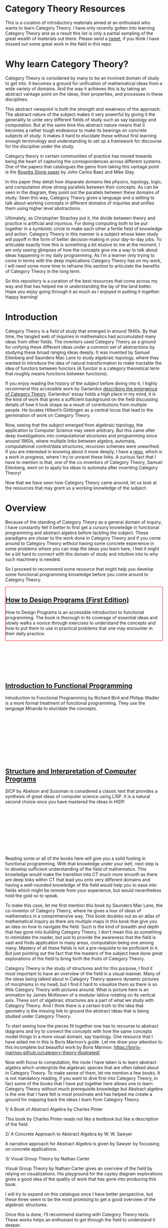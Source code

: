 * Category Theory Resources

[[./img/category-theory-cover.png]]

This is a curation of introductory materials aimed at an enthusiast who wants to learn Category Theory. I have only recently gotten into learning Category Theory and as a result this list is only a partial sampling of the great wealth of materials out there. Please send a [[https://twitter.com/prathyvsh][tweet]], if you think I have missed out some great work in the field in this repo.

* Why learn Category Theory?

Category Theory is considered by many to be an involved domain of study to get into. It becomes a ground for unification of mathematical ideas from a wide variety of domains. And the way it achieves this is by taking an abstract vantage point on the ideas, their properties, and processes in these disciplines.

This abstract viewpoint is both the strength and weakness of the approach. The abstract nature of the subject makes it very powerful by giving it the generality to unite very different fields of study such as say topology and computation. But at the same time this abstract nature means that it becomes a rather tough endeavour to make its bearings on concrete subjects of study. It makes it hard to elucidate these without first learning enough terminology and understanding to set up a framework for discourse for the discipline under the study.

#+BEGIN_HTML
<img align="center" src="./img/rosetta-stone.png" />
#+END_HTML

Category theory in certain communities of practice has moved towards being the heart of capturing the correspondences across different systems. One of the papers that catalogues the gems from taking this vantage point is the [[https://math.ucr.edu/home/baez/rosetta.pdf][Rosetta Stone paper]] by John Carlos Baez and Mike Stay.

In this paper they detail how disparate domains like physics, topology, logic, and computation show strong parallels between their concepts. As can be seen in the diagram, they point out the parallels between these domains of study. Seen this way, Category Theory gives a language and a setting to talk about working concepts in different domains of inquiries and unifies them using higher level abstractions.

Ultimately, as Christopher Strachey put it, the divide between theory and practice is artificial and injurious. For doing computing both to be put together in a symbiotic circle to make each other a fertile field of knowledge and action. Category Theory in this manner is a subject whose keen study will payoff in the form of better decision-making in your day-to-day jobs. To articulate exactly how this is something a bit elusive to me at the moment, I am only seeing glimpses of how the concepts give me a way to talk about ideas happening in my daily programming. As I’m a learner only trying to come in terms with the deep implications Category Theory has on my work, I will need some more time to reframe this section to articulate the benefits of Category Theory in the long term.

So this repository is a curation of the best resources that come across my way and that has helped me in understanding the lay of the land better. Hope you enjoy going through it as much as I enjoyed in putting it together. Happy learning!

* Introduction

#+BEGIN_HTML
<img align="left" src="./img/samuel-eilenberg.png" />
<img align="left" src="./img/saunders-maclane.png" />
#+END_HTML

Category Theory is a field of study that emerged in around 1940s. By that time, the tangled web of inquiries in mathematics had accumulated many ideas from other fields. The inventors used Category Theory as a ground for unifying these different ideas under a common set of abstractions by studying these broad ranging ideas deeply. It was invented by Samuel Eilenberg and Saunders Mac Lane to study algebraic topology, where they wanted to introduce the idea of natural transformation to make tractable the idea of functors between functors (A functor is a category theoretical term that roughly means functions between functions).

#+BEGIN_HTML
<a href="https://garlandus.co/OfGroupsAndMonads.html"><img align="left" src="./img/on-groups-and-monads.png" /></a>
#+END_HTML

If you enjoy reading the history of the subject before diving into it, I highly recommend this accessible work by Garlandus [[https://garlandus.co/OfGroupsAndMonads.html][describing the emergence of Category Theory]]. Garlandus’ essay holds a high place in my mind, it is the kind of work that gives a sufficient background on the field discussing details of how it took shape as a result of contributions from multiple people. He locates Hilbert’s Göttingen as a central locus that lead to the germination of work on Category Theory.

Now, seeing that the subject emerged from algebraic topology, the application to Computer Science may seem arbitrary. But this came after deep investigations into computational structures and programming since around 1960s, where multiple links between algebra, automata, computational control/data structures, recursion schemes were unearthed. If you are interested in knowing about it more deeply, I have a [[https://github.com/prathyvsh/morphisms-of-computational-structures][repo]], which is a work in progress, where I try to unravel these links. A curious fact that I have to mention is that, one of the co-inventors of Category Theory, Samuel Eilenberg, went on to apply his ideas to automata after inventing Category Theory!

Now that we have seen how Category Theory came around, let us look at the resources that may grant us a working knowledge of the subject.

* Overview

Because of the standing of Category Theory as a general domain of inquiry, I have constantly felt it better to first get a cursory knowledge in functional programming and abstract algebra before tackling the subject. These paradigms are closer to the work done in Category Theory and if you come around to Category Theory without having some concrete experience in some problems where you can map the ideas you learn here, I feel it might be a bit hard to connect with this domain of study and intuition into to why such machinery is needed.

So I proceed to recommend some resource that might help you develop some functional programming knowledge before you come around to Category Theory.

#+BEGIN_HTML
<div style="border:1px solid red;">
<img align="left" height="300px" src="./img/htdp-cover.gif" />
#+END_HTML

** [[https://htdp.org][How to Design Programs (First Edition)]]

How to Design Programs is an accessible introduction to functional programming. The book is thorough in its coverage of essential ideas and slowly walks a novice through exercises to understand the concepts and how to put them to use in practical problems that one may encounter in their daily practice.

#+BEGIN_HTML
</div>
<br/><br/><br/><br/><br/><br/>
<div>
<img align="left" height="300px" src="./img/intro-to-fp-cover.jpg" />  
#+END_HTML

** [[https://amzn.to/2S129wI][Introduction to Functional Programming]]

Introduction to Functional Programming by Richard Bird and Philipp Wadler is a more formal treatment of functional programming. They use the language Miranda to elucidate the concepts.

#+BEGIN_HTML
</div>
<br/><br/><br/><br/><br/><br/><br/><br/>
<div>
<img align="left" height="300px" src="./img/sicp-cover.jpg" />
#+END_HTML

** [[https://mitpress.mit.edu/sites/default/files/sicp/full-text/book/book.html][Structure and Interpretation of Computer Programs]]

SICP by Abelson and Sussman is considered a classic text that provides a synthesis of great ideas of computer science using LISP. It is a natural second choice once you have mastered the ideas in HtDP.

#+BEGIN_HTML
</div>
<br/><br/><br/><br/><br/><br/><br/><br/>
#+END_HTML

Reading some or all of the books here will give you a solid footing in functional programming. With that knowledge under your belt, next step is to develop sufficient understanding of the field of mathematics. This knowledge would make the transition into CT much more smooth as there are deep links within CT that lead you onto very different domains and having a well-rounded knowledge of the field would help you to ease into fields which might be remote from your experience, but would nevertheless hold the gold so to speak.

#+BEGIN_HTML
<img align="left" height="300px" src="./img/mathematics-form-and-function.jpg" />  
#+END_HTML

To make this case, let me first mention this book by Saunders Mac Lane, the co-inventor of Category Theory, where he gives a tour of ideas of mathematics in a comprehensive way. This book doubles out as an atlas of mathematical inquiry as there are multiple maps in this book that give you an idea on how to navigate the field. Such is the kind of breadth and depth that has gone into building Category Theory. I don’t mean this as something to intimidate the reader, but just to provide the awareness that the field is vast and finds application in many areas, computation being one among many. Mastery of all these fields is not a pre-requisite to be proficient in it. But just pointing out the fact that the masters of the subject have done great explorations of the field to bring forth the fruits of Category Theory.

#+BEGIN_HTML
<img align="right" src="./img/mathematics-form-and-function-map.jpg" />  
#+END_HTML



#+BEGIN_HTML
<img align="left" src="./img/modular-lattice-mckeown.gif" />  
#+END_HTML

Category Theory is the study of structures and for this purpose, I find it most important to have an overview of the field in a visual manner. Many of the ideas being talked about in Category Theory spawns dynamic pictures of morphisms in my head, but I find it hard to visualize them as there is so little Category Theory with pictures around. What is picture here is an animation by James McKeown of a modular lattice rotating on its vertical axis. These sort of algebraic structures are a part of what we study with Category Theory. And I think there is a certain truth to the idea that geometry is the missing link to ground the abstract ideas that is being studied under Category Theory.


To start seeing how the pieces fit together one has to recourse to abstract diagrams and try to connect the concepts with how the same concepts model things in a more visual domain, say topology. One resource that I have aided me in this is Boris Marinov’s guide. Let me draw your attention to this incomplete but beautiful work by Boris Marinov: https://boris-marinov.github.io/category-theory-illustrated/

Now with focus to computation, the route I have taken is to learn abstract algebra which undergirds the algebraic species that are often talked about in Category Theory. To make sense of them, let me mention a few books. It is not mandatory reading, if you want to dive first into Category Theory, in fact some of the books that I have put together here allows one to learn Category Theory without much prerequisite knowledge but Abstract algebra is the one that I have felt is most proximate and has helped me create a ground for mapping back the ideas I learn from Category Theory.

1/ A Book of Abstract Algebra by Charles Pinter

This book by Charles Pinter reads not like a textbook but like a description of the field.

2/ A Concrete Approach to Abstract Algebra by W. W. Sawyer

A narrative approach for Abstract Algebra is given by Sawyer by focussing on concrete applications.

3/ Visual Group Theory by Nathan Carter

Visual Group Theory by Nathan Carter gives an overview of the field by relying on visualizations. His playground for the cayley diagram explorations gives a good idea of the quality of work that has gone into producing this book.

I will try to expand on this catalogue once I have better perspective, but these three seem to be the most promising to get a good overview of the algebraic structures.

Once this is done, I’ll recommend starting with Category Theory texts. These works helps an enthusiast to get through the field to understand it deeper.

* David I. Spivak and Brendan Fong

** Book [[https://amzn.to/2RUAIoU][Seven Sketches in Compositionality]]

* Tom Leinster
** [[https://arxiv.org/abs/1612.09375][Basic Category Theory]]

** Videos

*** [[https://www.youtube.com/watch?v=cJ46AOEOc14][David Spivak’s intro into Category Theory]]

* Saunders Mac Lane

** [[https://amzn.to/3mHPk8D][Categories for the Working Mathematician]]

* Benjamin Pierce

** [[https://amzn.to/34Sc3qc][Basic Category Theory for Computer Scientists]]

* Emily Riehl

** [[https://amzn.to/2yARvpW][Category Theory in Context]]
Available as a free PDF here: http://www.math.jhu.edu/~eriehl/context.pdf

* Bartosz Milewski’s work

** Book
[[https://github.com/hmemcpy/milewski-ctfp-pdf/][Category Theory for Programmers]]

** Videos
https://www.youtube.com/playlist?list=PLbgaMIhjbmEnaH_LTkxLI7FMa2HsnawM_

* [[https://amzn.to/2Vr801a][Category Theory for Scientists]]

* William Lawvere and Stephen Schaneul

** [[https://amzn.to/2zjvbli][Conceptual Mathematics: A First Introduction to Categories]]

* Paulo Aluffi

** [[https://amzn.to/3brrok3][Algebra: Chapter 0]]

** Tangential Reads

Now these are works a bit removed from Category Theory, but still I feel will give one a good understanding of the big picture if put in the effort to understand these:

*** [[https://amzn.to/2Vp5HLJ][Topology via Logic]]
Steven Vickers

* Papers

** [[https://people.cs.clemson.edu/~steve/Papers/Rosetta/rosetta1.pdf][Categories for the Working Mathematician Category Theory — Rosetta Paper 1: How Categories Arise Naturally]]
** [[http://www.cs.toronto.edu/~sme/presentations/cat101.pdf][An introduction to Category Theory for Software Engineers]]

** [[https://www.cs.ox.ac.uk/files/3395/PRG72.pdf][A Categorical Manifesto]]
Goguen

* Talks

** [[https://www.youtube.com/watch?v=BLk4DlNZkL8][Adjunctions in Everyday Life]]
** [[https://www.youtube.com/watch?v=JMP6gI5mLHc][Category Theory: The Essence of Interface Design]]

* Compilations

** [[https://nodebook.io/nodebook/717/t/x=359.07&y=391.68&k=0.53][Nodebook by Dragan Okanovic]]
This is a really nice collection of some of the resources laid out in a "graph"ical format by Dragan.
